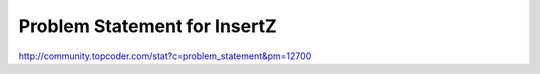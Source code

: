 =============================
Problem Statement for InsertZ
=============================

http://community.topcoder.com/stat?c=problem_statement&pm=12700